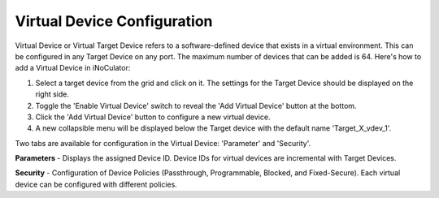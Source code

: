 Virtual Device Configuration
======================================

.. image:: images/virtual_device-toggle_on.png
  :alt: virtual_device-toggle_on
  :align: center

Virtual Device or Virtual Target Device refers to a software-defined device that exists in a virtual environment. This can be configured in any Target Device on any port. The maximum number of devices that can be added is 64. Here's how to add a Virtual Device in iNoCulator:

1.	Select a target device from the grid and click on it. The settings for the Target Device should be displayed on the right side.
2.	Toggle the 'Enable Virtual Device' switch to reveal the 'Add Virtual Device' button at the bottom.
3.	Click the 'Add Virtual Device' button to configure a new virtual device.
4.	A new collapsible menu will be displayed below the Target device with the default name 'Target_X_vdev_1'.

.. image:: images/virtual_device-settings3.png
  :alt: virtual_device-settings
  :align: center

.. image:: images/virtual_device-settings4.png
  :alt: virtual_device-settings2
  :align: center

Two tabs are available for configuration in the Virtual Device: 'Parameter' and 'Security'.

**Parameters** - Displays the assigned Device ID. Device IDs for virtual devices are incremental with Target Devices.

**Security** - Configuration of Device Policies (Passthrough, Programmable, Blocked, and Fixed-Secure). Each virtual device can be configured with different policies.
